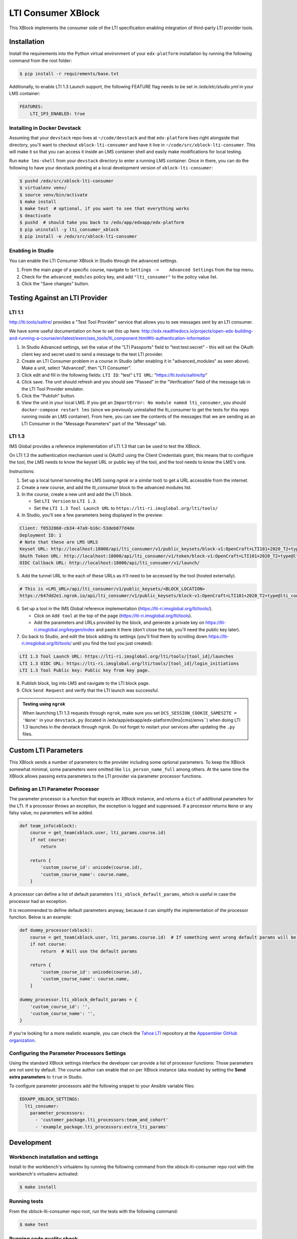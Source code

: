 ###################
LTI Consumer XBlock
###################

| |Build Status| |Coveralls|

This XBlock implements the consumer side of the LTI specification enabling
integration of third-party LTI provider tools.

Installation
============

Install the requirements into the Python virtual environment of your
``edx-platform`` installation by running the following command from the
root folder:

.. code:: bash

    $ pip install -r requirements/base.txt

Additionally, to enable LTI 1.3 Launch support, the following FEATURE flag needs to be set in `/edx/etc/studio.yml` in your LMS container:

.. code:: yaml

    FEATURES:
        LTI_1P3_ENABLED: true


Installing in Docker Devstack
-----------------------------

Assuming that your ``devstack`` repo lives at ``~/code/devstack``
and that ``edx-platform`` lives right alongside that directory, you'll want
to checkout ``xblock-lti-consumer`` and have it live in ``~/code/src/xblock-lti-consumer``.
This will make it so that you can access it inside an LMS container shell
and easily make modifications for local testing.

Run ``make lms-shell`` from your ``devstack`` directory to enter a running LMS container.
Once in there, you can do the following to have your devstack pointing at a local development
version of ``xblock-lti-consumer``:

.. code:: bash

    $ pushd /edx/src/xblock-lti-consumer
    $ virtualenv venv/
    $ source venv/bin/activate
    $ make install
    $ make test  # optional, if you want to see that everything works
    $ deactivate
    $ pushd  # should take you back to /edx/app/edxapp/edx-platform
    $ pip uninstall -y lti_consumer_xblock
    $ pip install -e /edx/src/xblock-lti-consumer

Enabling in Studio
------------------

You can enable the LTI Consumer XBlock in Studio through the
advanced settings.

1. From the main page of a specific course, navigate to
   ``Settings ->    Advanced Settings`` from the top menu.
2. Check for the ``advanced_modules`` policy key, and add
   ``"lti_consumer"`` to the policy value list.
3. Click the "Save changes" button.

Testing Against an LTI Provider
===============================

LTI 1.1
-------

http://lti.tools/saltire/ provides a "Test Tool Provider" service that allows
you to see messages sent by an LTI consumer.

We have some useful documentation on how to set this up here:
http://edx.readthedocs.io/projects/open-edx-building-and-running-a-course/en/latest/exercises_tools/lti_component.html#lti-authentication-information

1. In Studio Advanced settings, set the value of the "LTI Passports" field to "test:test:secret" -
   this will set the OAuth client key and secret used to send a message to the test LTI provider.
2. Create an LTI Consumer problem in a course in Studio (after enabling it in "advanced_modules"
   as seen above).  Make a unit, select "Advanced", then "LTI Consumer".
3. Click edit and fill in the following fields:
   ``LTI ID``: "test"
   ``LTI URL``: "https://lti.tools/saltire/tp"
4. Click save.  The unit should refresh and you should see "Passed" in the "Verification" field of
   the message tab in the LTI Tool Provider emulator.
5. Click the "Publish" button.
6. View the unit in your local LMS.  If you get an ``ImportError: No module named lti_consumer``, you
   should ``docker-compose restart lms`` (since we previously uninstalled the lti_consumer to get the
   tests for this repo running inside an LMS container).  From here, you can see the contents of the
   messages that we are sending as an LTI Consumer in the "Message Parameters" part of the "Message" tab.


LTI 1.3
-------

IMS Global provides a reference implementation of LTI 1.3 that can be used to test the XBlock.

On LTI 1.3 the authentication mechanism used is OAuth2 using the Client Credentials grant, this means
that to configure the tool, the LMS needs to know the keyset URL or public key of the tool, and the tool
needs to know the LMS's one.

Instructions:

1. Set up a local tunnel tunneling the LMS (using `ngrok` or a similar tool) to get a URL accessible from the internet.
2. Create a new course, and add the `lti_consumer` block to the advanced modules list.
3. In the course, create a new unit and add the LTI block.

   * Set ``LTI Version`` to ``LTI 1.3``.
   * Set the ``LTI 1.3 Tool Launch URL`` to ``https://lti-ri.imsglobal.org/lti/tools/``

4. In Studio, you'll see a few parameters being displayed in the preview:

.. code::

    Client: f0532860-cb34-47a9-b16c-53deb077d4de
    Deployment ID: 1
    # Note that these are LMS URLS
    Keyset URL: http://localhost:18000/api/lti_consumer/v1/public_keysets/block-v1:OpenCraft+LTI101+2020_T2+type@lti_consumer+block@efc55c7abb87430883433bfafb83f054
    OAuth Token URL: http://localhost:18000/api/lti_consumer/v1/token/block-v1:OpenCraft+LTI101+2020_T2+type@lti_consumer+block@efc55c7abb87430883433bfafb83f054
    OIDC Callback URL: http://localhost:18000/api/lti_consumer/v1/launch/


5. Add the tunnel URL to the each of these URLs as it'll need to be accessed by the tool (hosted externally).

.. code::

    # This is <LMS_URL>/api/lti_consumer/v1/public_keysets/<BLOCK_LOCATION>
    https://647dd2e1.ngrok.io/api/lti_consumer/v1/public_keysets/block-v1:OpenCraft+LTI101+2020_T2+type@lti_consumer+block@996c72b16070434098bc598bd7d6dbde


6. Set up a tool in the IMS Global reference implementation (https://lti-ri.imsglobal.org/lti/tools/).

   * Click on ``Add tool`` at the top of the page (https://lti-ri.imsglobal.org/lti/tools).
   * Add the parameters and URLs provided by the block, and generate a private key on https://lti-ri.imsglobal.org/keygen/index and paste it there (don't close the tab, you'll need the public key later).

7. Go back to Studio, and edit the block adding its settings (you'll find them by scrolling down https://lti-ri.imsglobal.org/lti/tools/ until you find the tool you just created):

.. code::

    LTI 1.3 Tool Launch URL: https://lti-ri.imsglobal.org/lti/tools/[tool_id]/launches
    LTI 1.3 OIDC URL: https://lti-ri.imsglobal.org/lti/tools/[tool_id]/login_initiations
    LTI 1.3 Tool Public key: Public key from key page.

8. Publish block, log into LMS and navigate to the LTI block page.
9. Click ``Send Request`` and verify that the LTI launch was successful.

.. admonition:: Testing using ``ngrok``

    When launching LTI 1.3 requests through ``ngrok``, make sure you set ``DCS_SESSION_COOKIE_SAMESITE = 'None'`` in your
    ``devstack.py`` (located in /edx/app/edxapp/edx-platform/(lms|cms)/envs``) when doing LTI 1.3 launches in the
    devstack through ngrok. Do not forget to restart your services after updating the ``.py`` files.

Custom LTI Parameters
=====================

This XBlock sends a number of parameters to the provider including some optional parameters. To keep the XBlock
somewhat minimal, some parameters were omitted like ``lis_person_name_full`` among others.
At the same time the XBlock allows passing extra parameters to the LTI provider via parameter processor functions.

Defining an LTI Parameter Processor
-----------------------------------

The parameter processor is a function that expects an XBlock instance, and returns a ``dict`` of
additional parameters for the LTI.
If a processor throws an exception, the exception is logged and suppressed.
If a processor returns ``None`` or any falsy value, no parameters will be added.

.. code:: python

    def team_info(xblock):
        course = get_team(xblock.user, lti_params.course.id)
        if not course:
            return

        return {
            'custom_course_id': unicode(course.id),
            'custom_course_name': course.name,
        }

A processor can define a list of default parameters ``lti_xblock_default_params``,
which is useful in case the processor had an exception.

It is recommended to define default parameters anyway, because it can simplify the implementation of the processor
function. Below is an example:

.. code:: python

    def dummy_processor(xblock):
        course = get_team(xblock.user, lti_params.course.id)  # If something went wrong default params will be used
        if not course:
            return  # Will use the default params

        return {
            'custom_course_id': unicode(course.id),
            'custom_course_name': course.name,
        }

    dummy_processor.lti_xblock_default_params = {
        'custom_course_id': '',
        'custom_course_name': '',
    }

If you're looking for a more realistic example, you can check the
`Tahoe LTI <https://github.com/appsembler/tahoe-lti>`_ repository at the
`Appsembler GitHub organization <https://github.com/appsembler/>`_.

Configuring the Parameter Processors Settings
---------------------------------------------

Using the standard XBlock settings interface the developer can provide a list of processor functions:
Those parameters are not sent by default. The course author can enable that on per XBlock instance
(aka module) by setting the **Send extra parameters** to ``true`` in Studio.

To configure parameter processors add the following snippet to your Ansible variable files:

.. code:: yaml

    EDXAPP_XBLOCK_SETTINGS:
      lti_consumer:
        parameter_processors:
          - 'customer_package.lti_processors:team_and_cohort'
          - 'example_package.lti_processors:extra_lti_params'

Development
===========

Workbench installation and settings
-----------------------------------

Install to the workbench's virtualenv by running the following command
from the xblock-lti-consumer repo root with the workbench's virtualenv activated:

.. code:: bash

    $ make install

Running tests
-------------

From the xblock-lti-consumer repo root, run the tests with the following command:

.. code:: bash

    $ make test

Running code quality check
--------------------------

From the xblock-lti-consumer repo root, run the quality checks with the following command:

.. code:: bash

    $ make quality

Compiling Sass
--------------

This XBlock uses Sass for writing style rules. The Sass is compiled
and committed to the git repo using:

.. code:: bash

    $ make compile-sass

Changes to style rules should be made to the Sass files, compiled to CSS,
and committed to the git repository.

Package Requirements
--------------------

setup.py contains a list of package dependencies which are required for this XBlock package.
This list is what is used to resolve dependencies when an upstream project is consuming
this XBlock package. requirements.txt is used to install the same dependencies when running
the tests for this package.

Downloading translations from Transifex
---------------------------------------

If you want to download translations from Transifex install
`transifex client <https://docs.transifex.com/client/installing-the-client/>`_ and run this command while
inside project root directory:

.. code:: bash

    $ tx pull -f --mode=reviewed -l en,ar,es_419,fr,he,hi,ko_KR,pt_BR,ru,zh_CN

License
=======

The LTI Consumer XBlock is available under the AGPL v3 License.

Security
========

Please do not report security issues in public. Send security concerns via email to security@edx.org.

Changelog
=========

2.5.2 - 2021-01-20
------------------

* Fix issue with migration that causes migration failure due to duplicate `config_id` values.

2.5.1 - 2021-01-19
------------------

* Simplify LTI 1.3 launches by removing OIDC launch start view.

2.5.0 - 2021-01-15
------------------

* Add LTI 1.1 config on model.

2.4.0 - 2020-12-02
------------------

* Partially implemented the Assignment and Grades Service to enable tools
  reporting grades back.  Tools cannot create new LineItems.

2.3 – 2020-08-27
----------------

* Move LTI configuration access to plugin model.

2.2 – 2020-08-19
----------------

* Modals are sent to the parent window to work well with the courseware
  micro-frontend.  A new message is sent to the parent window to request a
  modal containing the contents ot the LTI launch iframe.

2.1 – 2020-08-03
----------------

* The LTI consumer XBlock is now indexable.

* Implement the LTI 1.3 context claim.

2.0.0 – 2020-06-26
------------------

* LTI 1.3 support.


.. |Build Status| image:: https://travis-ci.com/edx/xblock-lti-consumer.svg
  :target: https://travis-ci.com/edx/xblock-lti-consumer

.. |Coveralls| image:: https://coveralls.io/repos/edx/xblock-lti-consumer/badge.svg?branch=master&service=github
  :target: https://coveralls.io/github/edx/xblock-lti-consumer?branch=master
